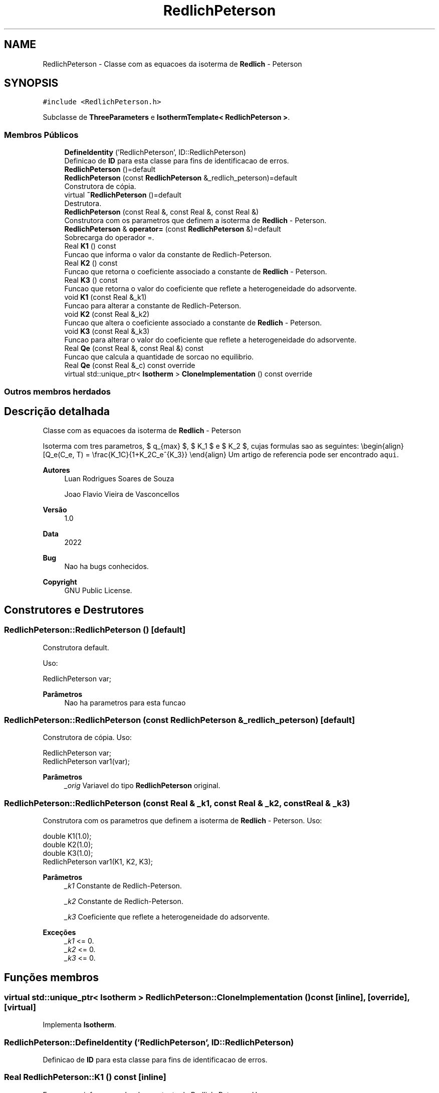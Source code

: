 .TH "RedlichPeterson" 3 "Segunda, 3 de Outubro de 2022" "Version 1.0.0" "Isotherm++" \" -*- nroff -*-
.ad l
.nh
.SH NAME
RedlichPeterson \- Classe com as equacoes da isoterma de \fBRedlich\fP - Peterson  

.SH SYNOPSIS
.br
.PP
.PP
\fC#include <RedlichPeterson\&.h>\fP
.PP
Subclasse de \fBThreeParameters\fP e \fBIsothermTemplate< RedlichPeterson >\fP\&.
.SS "Membros Públicos"

.in +1c
.ti -1c
.RI "\fBDefineIdentity\fP ('RedlichPeterson', ID::RedlichPeterson)"
.br
.RI "Definicao de \fBID\fP para esta classe para fins de identificacao de erros\&. "
.ti -1c
.RI "\fBRedlichPeterson\fP ()=default"
.br
.ti -1c
.RI "\fBRedlichPeterson\fP (const \fBRedlichPeterson\fP &_redlich_peterson)=default"
.br
.RI "Construtora de cópia\&. "
.ti -1c
.RI "virtual \fB~RedlichPeterson\fP ()=default"
.br
.RI "Destrutora\&. "
.ti -1c
.RI "\fBRedlichPeterson\fP (const Real &, const Real &, const Real &)"
.br
.RI "Construtora com os parametros que definem a isoterma de \fBRedlich\fP - Peterson\&. "
.ti -1c
.RI "\fBRedlichPeterson\fP & \fBoperator=\fP (const \fBRedlichPeterson\fP &)=default"
.br
.RI "Sobrecarga do operador =\&. "
.ti -1c
.RI "Real \fBK1\fP () const"
.br
.RI "Funcao que informa o valor da constante de Redlich-Peterson\&. "
.ti -1c
.RI "Real \fBK2\fP () const"
.br
.RI "Funcao que retorna o coeficiente associado a constante de \fBRedlich\fP - Peterson\&. "
.ti -1c
.RI "Real \fBK3\fP () const"
.br
.RI "Funcao que retorna o valor do coeficiente que reflete a heterogeneidade do adsorvente\&. "
.ti -1c
.RI "void \fBK1\fP (const Real &_k1)"
.br
.RI "Funcao para alterar a constante de Redlich-Peterson\&. "
.ti -1c
.RI "void \fBK2\fP (const Real &_k2)"
.br
.RI "Funcao que altera o coeficiente associado a constante de \fBRedlich\fP - Peterson\&. "
.ti -1c
.RI "void \fBK3\fP (const Real &_k3)"
.br
.RI "Funcao para alterar o valor do coeficiente que reflete a heterogeneidade do adsorvente\&. "
.ti -1c
.RI "Real \fBQe\fP (const Real &, const Real &) const"
.br
.RI "Funcao que calcula a quantidade de sorcao no equilibrio\&. "
.ti -1c
.RI "Real \fBQe\fP (const Real &_c) const override"
.br
.ti -1c
.RI "virtual std::unique_ptr< \fBIsotherm\fP > \fBCloneImplementation\fP () const override"
.br
.in -1c
.SS "Outros membros herdados"
.SH "Descrição detalhada"
.PP 
Classe com as equacoes da isoterma de \fBRedlich\fP - Peterson 

Isoterma com tres parametros, $ q_{max} $, $ K_1 $ e $ K_2 $, cujas formulas sao as seguintes: \\begin{align} [Q_e(C_e, T) = \\frac{K_1C}{1+K_2C_e^{K_3}} \\end{align} Um artigo de referencia pode ser encontrado \fCaqui\fP\&. 
.PP
\fBAutores\fP
.RS 4
Luan Rodrigues Soares de Souza 
.PP
Joao Flavio Vieira de Vasconcellos 
.RE
.PP
\fBVersão\fP
.RS 4
1\&.0 
.RE
.PP
\fBData\fP
.RS 4
2022 
.RE
.PP
\fBBug\fP
.RS 4
Nao ha bugs conhecidos\&.
.RE
.PP
.PP
\fBCopyright\fP
.RS 4
GNU Public License\&. 
.RE
.PP

.SH "Construtores e Destrutores"
.PP 
.SS "RedlichPeterson::RedlichPeterson ()\fC [default]\fP"

.PP
Construtora default\&. 
.PP
Uso: 
.PP
.nf
RedlichPeterson  var;

.fi
.PP
 
.PP
\fBParâmetros\fP
.RS 4
\fI \fP Nao ha parametros para esta funcao 
.RE
.PP

.SS "RedlichPeterson::RedlichPeterson (const \fBRedlichPeterson\fP & _redlich_peterson)\fC [default]\fP"

.PP
Construtora de cópia\&. Uso: 
.PP
.nf
RedlichPeterson  var;
RedlichPeterson  var1(var);

.fi
.PP
 
.PP
\fBParâmetros\fP
.RS 4
\fI_orig\fP Variavel do tipo \fBRedlichPeterson\fP original\&. 
.br
 
.RE
.PP

.SS "RedlichPeterson::RedlichPeterson (const Real & _k1, const Real & _k2, const Real & _k3)"

.PP
Construtora com os parametros que definem a isoterma de \fBRedlich\fP - Peterson\&. Uso: 
.PP
.nf
double K1(1\&.0);
double K2(1\&.0);    
double K3(1\&.0);        
RedlichPeterson  var1(K1, K2, K3);

.fi
.PP
 
.PP
\fBParâmetros\fP
.RS 4
\fI_k1\fP Constante de Redlich-Peterson\&. 
.br
 
.br
\fI_k2\fP Constante de Redlich-Peterson\&. 
.br
 
.br
\fI_k3\fP Coeficiente que reflete a heterogeneidade do adsorvente\&. 
.RE
.PP
\fBExceções\fP
.RS 4
\fI_k1\fP <= 0\&. 
.br
\fI_k2\fP <= 0\&. 
.br
\fI_k3\fP <= 0\&. 
.RE
.PP

.SH "Funções membros"
.PP 
.SS "virtual std::unique_ptr< \fBIsotherm\fP > RedlichPeterson::CloneImplementation () const\fC [inline]\fP, \fC [override]\fP, \fC [virtual]\fP"

.PP
Implementa \fBIsotherm\fP\&.
.SS "RedlichPeterson::DefineIdentity ('RedlichPeterson', ID::RedlichPeterson)"

.PP
Definicao de \fBID\fP para esta classe para fins de identificacao de erros\&. 
.SS "Real RedlichPeterson::K1 () const\fC [inline]\fP"

.PP
Funcao que informa o valor da constante de Redlich-Peterson\&. Uso: 
.PP
.nf
RedlichPeterson  var1(K1, K2, K3);              
double k1 = var1\&.K1();

.fi
.PP
 
.PP
\fBParâmetros\fP
.RS 4
\fI \fP Nao ha parametros\&. 
.RE
.PP
\fBRetorna\fP
.RS 4
Valor da constante de Redlich-Peterson\&. 
.RE
.PP

.SS "void RedlichPeterson::K1 (const Real & _k1)\fC [inline]\fP"

.PP
Funcao para alterar a constante de Redlich-Peterson\&. Uso: 
.PP
.nf
RedlichPeterson  var1(K1, K2, K3);              
double k1(3\&.0);
var1\&.K1(k1);

.fi
.PP
 
.PP
\fBParâmetros\fP
.RS 4
\fI_qmax\fP Novo valor da constante de Redlich-Peterson\&. 
.RE
.PP
\fBExceções\fP
.RS 4
\fI_k1\fP <= 0\&. 
.RE
.PP

.SS "Real RedlichPeterson::K2 () const\fC [inline]\fP"

.PP
Funcao que retorna o coeficiente associado a constante de \fBRedlich\fP - Peterson\&. Uso: 
.PP
.nf
RedlichPeterson  var1(K1, K2, K3);              
double k2 = var1\&.K2();

.fi
.PP
 
.PP
\fBParâmetros\fP
.RS 4
\fI \fP Nao ha parametros\&. 
.RE
.PP
\fBRetorna\fP
.RS 4
Valor do coeficiente associado a constante de \fBRedlich\fP - Peterson\&. 
.RE
.PP

.SS "void RedlichPeterson::K2 (const Real & _k2)\fC [inline]\fP"

.PP
Funcao que altera o coeficiente associado a constante de \fBRedlich\fP - Peterson\&. Uso: 
.PP
.nf
RedlichPeterson  var1(K1, K2, K3);              
double k2(2\&.0);
var1\&.K2(k2);

.fi
.PP
 
.PP
\fBParâmetros\fP
.RS 4
\fI_k2\fP Novo valor do coeficiente associado a constante de \fBRedlichPeterson\fP\&. 
.RE
.PP
\fBExceções\fP
.RS 4
\fI_k2\fP <= 0\&. 
.RE
.PP

.SS "Real RedlichPeterson::K3 () const\fC [inline]\fP"

.PP
Funcao que retorna o valor do coeficiente que reflete a heterogeneidade do adsorvente\&. Uso: 
.PP
.nf
RedlichPeterson  var1(K1, K2, K3);              
double k3 = var1\&.K3();

.fi
.PP
 
.PP
\fBParâmetros\fP
.RS 4
\fI \fP Nao ha parametros\&. 
.RE
.PP
\fBRetorna\fP
.RS 4
Valor do coeficiente que reflete a heterogeneidade do adsorvente\&. 
.RE
.PP

.SS "void RedlichPeterson::K3 (const Real & _k3)\fC [inline]\fP"

.PP
Funcao para alterar o valor do coeficiente que reflete a heterogeneidade do adsorvente\&. Uso: 
.PP
.nf
RedlichPeterson  var1(K1, K2, K3);              
double k3(3\&.0);
var1\&.K3(k3);

.fi
.PP
 
.PP
\fBParâmetros\fP
.RS 4
\fI_k3\fP Novo valor do coeficiente que reflete a heterogeneidade do adsorvente\&. 
.RE
.PP
\fBExceções\fP
.RS 4
\fI_k3\fP <= 0\&. 
.br
 
.RE
.PP

.SS "\fBRedlichPeterson\fP & RedlichPeterson::operator= (const \fBRedlichPeterson\fP &)\fC [default]\fP"

.PP
Sobrecarga do operador =\&. Uso: 
.PP
.nf
RedlichPeterson  var1(K1, K2, K3);              
RedlichPeterson  var2 = var1;

.fi
.PP
 
.PP
\fBParâmetros\fP
.RS 4
\fI_orig\fP Variavel do tipo \fBRedlichPeterson\fP original\&. 
.RE
.PP
\fBRetorna\fP
.RS 4
Cópia de _orig\&. 
.br
 
.RE
.PP

.SS "Real RedlichPeterson::Qe (const Real & _ce, const Real &) const\fC [virtual]\fP"

.PP
Funcao que calcula a quantidade de sorcao no equilibrio\&. Uso: 
.PP
.nf
RedlichPeterson  var1(K1, K2, K3);              
double ce(1\&.0);
double qe = var1\&.Qe(ce);

.fi
.PP
 
.PP
\fBParâmetros\fP
.RS 4
\fI_c\fP Concentracao do soluto\&. 
.RE
.PP
\fBRetorna\fP
.RS 4
Valor da quantidade de sorcao no equilibrio\&. 
.br
 
.RE
.PP
\fBExceções\fP
.RS 4
\fI_c\fP < 0\&. 
.br
 
.RE
.PP

.PP
Implementa \fBIsotherm\fP\&.
.SS "Real RedlichPeterson::Qe (const Real & _c) const\fC [inline]\fP, \fC [override]\fP, \fC [virtual]\fP"

.PP
Reimplementa \fBIsotherm\fP\&.

.SH "Autor"
.PP 
Gerado automaticamente por Doxygen para Isotherm++ a partir do código-fonte\&.
